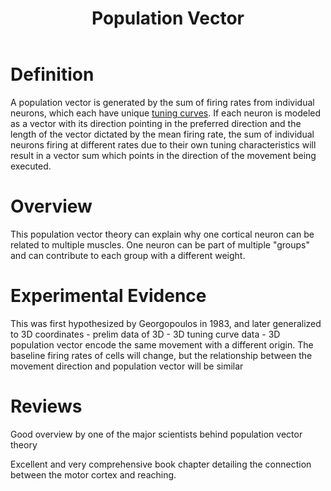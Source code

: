 
#+TITLE: Population Vector

* Definition

A population vector is generated by the sum of firing rates from individual neurons, which each  have unique [[../TuningCurve.html][tuning curves]]. If each neuron is modeled as a vector with its direction pointing in the preferred direction and the length of the vector dictated by the mean firing rate, the sum of individual neurons firing at different rates due to their own tuning characteristics will result in a vector sum which points in the direction of the movement being executed.

* Overview

This population vector theory can explain why one cortical neuron can be related to multiple muscles. One neuron can be part of multiple "groups" and can contribute to each group with a different weight.

* Experimental Evidence

This was first hypothesized by Georgopoulos in 1983, and later generalized to 3D coordinates
\cite{Georgopoulos1986} - prelim data of 3D
\cite{Schwartz1988} - 3D tuning curve data
\cite{Georgopoulos1988} - 3D population vector
\cite{Kettner1988} encode the same movement with a different origin. The baseline firing rates of cells will change, but the relationship between the movement direction and population vector will be similar

* Reviews

\cite{Schwartz2007} Good overview by one of the major scientists behind population vector theory

\cite{Kalaska2009} Excellent and very comprehensive book chapter detailing the connection between the motor cortex and reaching.

#+BIBLIOGRAPHY: library plain option:--no-keywords option:--no-abstract limit:t


